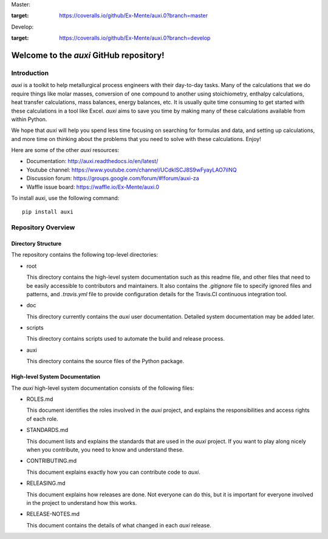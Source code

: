 Master: |masterbuild| |mastercoveralls|

.. image:: https://coveralls.io/repos/github/Ex-Mente/auxi.0/badge.svg?branch=master
:target: https://coveralls.io/github/Ex-Mente/auxi.0?branch=master

Develop: |developbuild| |developcoveralls|

.. image:: https://coveralls.io/repos/github/Ex-Mente/auxi.0/badge.svg?branch=develop
:target: https://coveralls.io/github/Ex-Mente/auxi.0?branch=develop


Welcome to the `auxi` GitHub repository!
========================================

Introduction
------------

`auxi` is a toolkit to help metallurgical process engineers with their day-to-day tasks. Many of the calculations that we do require things like molar masses, conversion of one compound to another using stoichiometry, enthalpy calculations, heat transfer calculations, mass balances, energy balances, etc. It is usually quite time consuming to get started with these calculations in a tool like Excel. `auxi` aims to save you time by making many of these calculations available from within Python.

We hope that `auxi` will help you spend less time focusing on searching for formulas and data, and setting up calculations, and more time on thinking about the problems that you need to solve with these calculations. Enjoy!

Here are some of the other `auxi` resources:

* Documentation: http://auxi.readthedocs.io/en/latest/
* Youtube channel: https://www.youtube.com/channel/UCdklSCJ8S9wFyayLAO7iINQ
* Discussion forum: https://groups.google.com/forum/#!forum/auxi-za
* Waffle issue board: https://waffle.io/Ex-Mente/auxi.0

To install auxi, use the following command: :: 

  pip install auxi



Repository Overview
-------------------

Directory Structure
^^^^^^^^^^^^^^^^^^^

The repository contains the following top-level directories:

* root

  This directory contains the high-level system documentation such as this readme file, and other files that need to be easily accessible to contributors and maintainers. It also contains the `.gitignore` file to specify ignored files and patterns, and `.travis.yml` file to provide configuration details for the Travis.CI continuous integration tool.

* doc

  This directory currently contains the `auxi` user documentation. Detailed system documentation may be added later.

* scripts

  This directory contains scripts used to automate the build and release process.

* auxi

  This directory contains the source files of the Python package.


High-level System Documentation
^^^^^^^^^^^^^^^^^^^^^^^^^^^^^^^

The `auxi` high-level system documentation consists of the following files:

* ROLES.md

  This document identifies the roles involved in the `auxi` project, and explains the responsibilities and access rights of each role.

* STANDARDS.md

  This document lists and explains the standards that are used in the `auxi` project. If you want to play along nicely when you contribute, you need to know and understand these.

* CONTRIBUTING.md

  This document explains exactly how you can contribute code to `auxi`.

* RELEASING.md

  This document explains how releases are done. Not everyone can do this, but it is important for everyone involved in the project to understand how this works.

* RELEASE-NOTES.md

  This document contains the details of what changed in each `auxi` release.

.. |masterbuild| image:: https://travis-ci.org/Ex-Mente/auxi.0.svg?branch=master
    :target: https://travis-ci.org/Ex-Mente/auxi.0
.. |developbuild| image:: https://travis-ci.org/Ex-Mente/auxi.0.svg?branch=develop
    :target: https://travis-ci.org/Ex-Mente/auxi.0

.. |mastercoveralls| image:: https://coveralls.io/repos/github/Ex-Mente/auxi.0/badge.svg?branch=master :target: https://coveralls.io/github/Ex-Mente/auxi.0?branch=master
.. |developcoveralls| image:: https://coveralls.io/repos/github/Ex-Mente/auxi.0/badge.svg?branch=develop :target: https://coveralls.io/github/Ex-Mente/auxi.0?branch=develop
